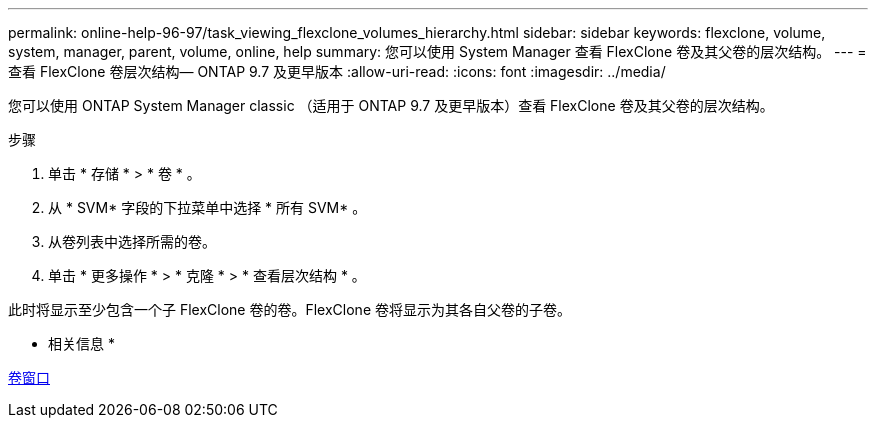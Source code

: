 ---
permalink: online-help-96-97/task_viewing_flexclone_volumes_hierarchy.html 
sidebar: sidebar 
keywords: flexclone, volume, system, manager, parent, volume, online, help 
summary: 您可以使用 System Manager 查看 FlexClone 卷及其父卷的层次结构。 
---
= 查看 FlexClone 卷层次结构— ONTAP 9.7 及更早版本
:allow-uri-read: 
:icons: font
:imagesdir: ../media/


[role="lead"]
您可以使用 ONTAP System Manager classic （适用于 ONTAP 9.7 及更早版本）查看 FlexClone 卷及其父卷的层次结构。

.步骤
. 单击 * 存储 * > * 卷 * 。
. 从 * SVM* 字段的下拉菜单中选择 * 所有 SVM* 。
. 从卷列表中选择所需的卷。
. 单击 * 更多操作 * > * 克隆 * > * 查看层次结构 * 。


此时将显示至少包含一个子 FlexClone 卷的卷。FlexClone 卷将显示为其各自父卷的子卷。

* 相关信息 *

xref:reference_volumes_window.adoc[卷窗口]
